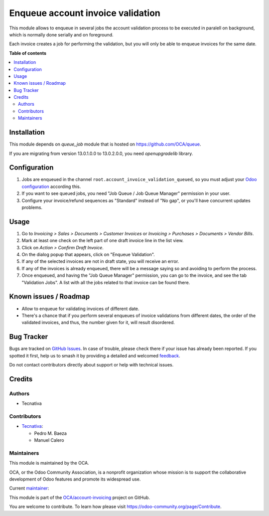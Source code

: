 ==================================
Enqueue account invoice validation
==================================

.. 
   !!!!!!!!!!!!!!!!!!!!!!!!!!!!!!!!!!!!!!!!!!!!!!!!!!!!
   !! This file is generated by oca-gen-addon-readme !!
   !! changes will be overwritten.                   !!
   !!!!!!!!!!!!!!!!!!!!!!!!!!!!!!!!!!!!!!!!!!!!!!!!!!!!
   !! source digest: sha256:d81508c54b87f9d18bbf37ecb9d46996f48c59111bce653e6a56d370b6619fa8
   !!!!!!!!!!!!!!!!!!!!!!!!!!!!!!!!!!!!!!!!!!!!!!!!!!!!

.. |badge1| image:: https://img.shields.io/badge/maturity-Production%2FStable-green.png
    :target: https://odoo-community.org/page/development-status
    :alt: Production/Stable
.. |badge2| image:: https://img.shields.io/badge/licence-AGPL--3-blue.png
    :target: http://www.gnu.org/licenses/agpl-3.0-standalone.html
    :alt: License: AGPL-3
.. |badge3| image:: https://img.shields.io/badge/github-OCA%2Faccount--invoicing-lightgray.png?logo=github
    :target: https://github.com/OCA/account-invoicing/tree/13.0/account_invoice_validation_queued
    :alt: OCA/account-invoicing
.. |badge4| image:: https://img.shields.io/badge/weblate-Translate%20me-F47D42.png
    :target: https://translation.odoo-community.org/projects/account-invoicing-13-0/account-invoicing-13-0-account_invoice_validation_queued
    :alt: Translate me on Weblate
.. |badge5| image:: https://img.shields.io/badge/runboat-Try%20me-875A7B.png
    :target: https://runboat.odoo-community.org/builds?repo=OCA/account-invoicing&target_branch=13.0
    :alt: Try me on Runboat

|badge1| |badge2| |badge3| |badge4| |badge5|

This module allows to enqueue in several jobs the account validation process
to be executed in paralell on background, which is normally done serially and
on foreground.

Each invoice creates a job for performing the validation, but you will only be
able to enqueue invoices for the same date.

**Table of contents**

.. contents::
   :local:

Installation
============

This module depends on *queue_job* module that is hosted on
https://github.com/OCA/queue.

If you are migrating from version 13.0.1.0.0 to 13.0.2.0.0, you need
`openupgradelib` library.

Configuration
=============

#. Jobs are enqueued in the channel ``root.account_invoice_validation_queued``,
   so you must adjust your
   `Odoo configuration <https://github.com/OCA/queue/tree/13.0/queue_job#configuration>`_
   according this.
#. If you want to see queued jobs, you need "Job Queue / Job Queue Manager"
   permission in your user.
#. Configure your invoice/refund sequences as "Standard" instead of "No gap",
   or you'll have concurrent updates problems.

Usage
=====

#. Go to *Invoicing > Sales > Documents > Customer Invoices* or
   *Invoicing > Purchases > Documents > Vendor Bills*.
#. Mark at least one check on the left part of one draft invoice line in the
   list view.
#. Click on *Action > Confirm Draft Invoice*.
#. On the dialog popup that appears, click on "Enqueue Validation".
#. If any of the selected invoices are not in draft state, you will receive
   an error.
#. If any of the invoices is already enqueued, there will be a message saying
   so and avoiding to perform the process.
#. Once enqueued, and having the "Job Queue Manager" permission, you can go to
   the invoice, and see the tab "Validation Jobs". A list with all the jobs
   related to that invoice can be found there.

Known issues / Roadmap
======================

* Allow to enqueue for validating invoices of different date.
* There's a chance that if you perform several enqueues of invoice validations
  from different dates, the order of the validated invoices, and thus, the
  number given for it, will result disordered.

Bug Tracker
===========

Bugs are tracked on `GitHub Issues <https://github.com/OCA/account-invoicing/issues>`_.
In case of trouble, please check there if your issue has already been reported.
If you spotted it first, help us to smash it by providing a detailed and welcomed
`feedback <https://github.com/OCA/account-invoicing/issues/new?body=module:%20account_invoice_validation_queued%0Aversion:%2013.0%0A%0A**Steps%20to%20reproduce**%0A-%20...%0A%0A**Current%20behavior**%0A%0A**Expected%20behavior**>`_.

Do not contact contributors directly about support or help with technical issues.

Credits
=======

Authors
~~~~~~~

* Tecnativa

Contributors
~~~~~~~~~~~~

* `Tecnativa <https://www.tecnativa.com>`__:

  * Pedro M. Baeza
  * Manuel Calero

Maintainers
~~~~~~~~~~~

This module is maintained by the OCA.

.. image:: https://odoo-community.org/logo.png
   :alt: Odoo Community Association
   :target: https://odoo-community.org

OCA, or the Odoo Community Association, is a nonprofit organization whose
mission is to support the collaborative development of Odoo features and
promote its widespread use.

.. |maintainer-pedrobaeza| image:: https://github.com/pedrobaeza.png?size=40px
    :target: https://github.com/pedrobaeza
    :alt: pedrobaeza

Current `maintainer <https://odoo-community.org/page/maintainer-role>`__:

|maintainer-pedrobaeza| 

This module is part of the `OCA/account-invoicing <https://github.com/OCA/account-invoicing/tree/13.0/account_invoice_validation_queued>`_ project on GitHub.

You are welcome to contribute. To learn how please visit https://odoo-community.org/page/Contribute.
